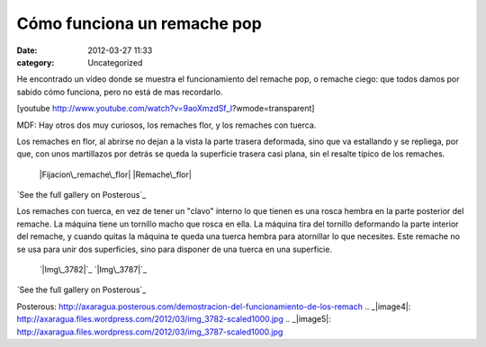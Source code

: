 Cómo funciona un remache pop
############################
:date: 2012-03-27 11:33
:category: Uncategorized

He encontrado un vídeo donde se muestra el funcionamiento del remache
pop, o remache ciego: que todos damos por sabido cómo funciona, pero no
está de mas recordarlo.

[youtube http://www.youtube.com/watch?v=9aoXmzdSf\_I?wmode=transparent]

MDF: Hay otros dos muy curiosos, los remaches flor, y los remaches con
tuerca.

Los remaches en flor, al abrirse no dejan a la vista la parte trasera
deformada, sino que va estallando y se repliega, por que, con unos
martillazos por detrás se queda la superficie trasera casi plana, sin el
resalte típico de los remaches.

 |Fijacion\_remache\_flor|
 |Remache\_flor|

`See the full gallery on Posterous`_

Los remaches con tuerca, en vez de tener un "clavo" interno lo que
tienen es una rosca hembra en la parte posterior del remache. La máquina
tiene un tornillo macho que rosca en ella. La máquina tira del tornillo
deformando la parte interior del remache, y cuando quitas la máquina te
queda una tuerca hembra para atornillar lo que necesites. Este remache
no se usa para unir dos superficies, sino para disponer de una tuerca en
una superficie.

 `|Img\_3782|`_
 `|Img\_3787|`_

`See the full gallery on Posterous`_

.. _See the full gallery on
Posterous: http://axaragua.posterous.com/demostracion-del-funcionamiento-de-los-remach
.. _|image4|: http://axaragua.files.wordpress.com/2012/03/img_3782-scaled1000.jpg
.. _|image5|: http://axaragua.files.wordpress.com/2012/03/img_3787-scaled1000.jpg

.. |Fijacion\_remache\_flor| image:: http://axaragua.files.wordpress.com/2012/03/fijacion_remache_flor-scaled500.jpg?w=200
.. |Remache\_flor| image:: http://axaragua.files.wordpress.com/2012/03/remache_flor-jpeg-scaled500.jpg?w=300
.. |Img\_3782| image:: http://axaragua.files.wordpress.com/2012/03/img_3782-scaled1000.jpg?w=224
.. |Img\_3787| image:: http://axaragua.files.wordpress.com/2012/03/img_3787-scaled1000.jpg?w=224
.. |image4| image:: http://axaragua.files.wordpress.com/2012/03/img_3782-scaled1000.jpg?w=224
.. |image5| image:: http://axaragua.files.wordpress.com/2012/03/img_3787-scaled1000.jpg?w=224
